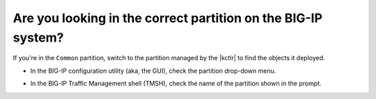 Are you looking in the correct partition on the BIG-IP system?
~~~~~~~~~~~~~~~~~~~~~~~~~~~~~~~~~~~~~~~~~~~~~~~~~~~~~~~~~~~~~~

If you're in the ``Common`` partition, switch to the partition managed by the |kctlr| to find the objects it deployed.

* In the BIG-IP configuration utility (aka, the GUI), check the partition drop-down menu.

  .. image:: /_static/media/bigip-partition_gui.png


* In the BIG-IP Traffic Management shell (TMSH), check the name of the partition shown in the prompt.

  .. image:: /_static/media/bigip-partition_tmsh.png